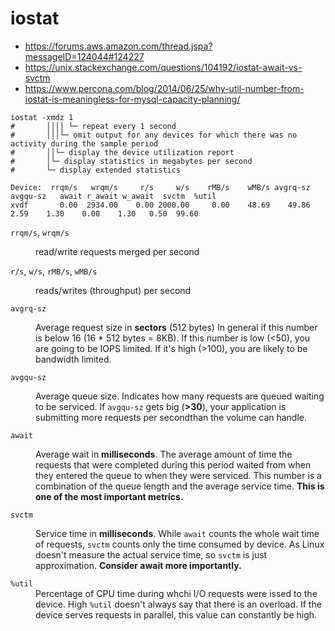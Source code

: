 * iostat
- https://forums.aws.amazon.com/thread.jspa?messageID=124044#124227
- https://unix.stackexchange.com/questions/104192/iostat-await-vs-svctm
- https://www.percona.com/blog/2014/06/25/why-util-number-from-iostat-is-meaningless-for-mysql-capacity-planning/

#+BEGIN_SRC shell
  iostat -xmdz 1
  #       ││││ └─ repeat every 1 second
  #       │││└─ omit output for any devices for which there was no activity during the sample period
  #       ││└─ display the device utilization report
  #       │└─ display statistics in megabytes per second
  #       └─ display extended statistics
#+END_SRC

#+BEGIN_EXAMPLE
  Device:  rrqm/s   wrqm/s     r/s     w/s    rMB/s    wMB/s avgrq-sz avgqu-sz   await r_await w_await  svctm  %util
  xvdf       0.00  2934.00    0.00 2000.00     0.00    48.69    49.86     2.59    1.30    0.00    1.30   0.50  99.60
#+END_EXAMPLE

- ~rrqm/s~, ~wrqm/s~  :: read/write requests merged per second

- ~r/s~, ~w/s~, ~rMB/s~, ~wMB/s~ :: reads/writes (throughput) per second

- ~avgrq-sz~ :: Average request size in *sectors* (512 bytes)
  In general if this number is below 16 (16 * 512 bytes = 8KB).
  If this number is low (<50), you are going to be IOPS limited.
  If it's high (>100), you are likely to be bandwidth limited.

- ~avgqu-sz~ :: Average queue size.
  Indicates how many requests are queued waiting to be serviced.
  If ~avgqu-sz~ gets big (*>30*), your application is submitting more requests per secondthan the volume can handle.

- ~await~ :: Average wait in *milliseconds*.
  The average amount of time the requests that were completed during this period waited
  from when they entered the queue to when they were serviced. 
  This number is a combination of the queue length and the average service time.
  *This is one of the most important metrics.*

- ~svctm~ :: Service time in *milliseconds*.
  While ~await~ counts the whole wait time of requests, ~svctm~ counts only the time consumed by device.
  As Linux doesn't measure the actual service time, so ~svctm~ is just approximation.
  *Consider await more importantly.*

- ~%util~ ::
  Percentage of CPU time during whchi I/O requests were issed to the device. 
  High ~%util~ doesn't always say that there is an overload.
  If the device serves requests in parallel, this value can constantly be high.

